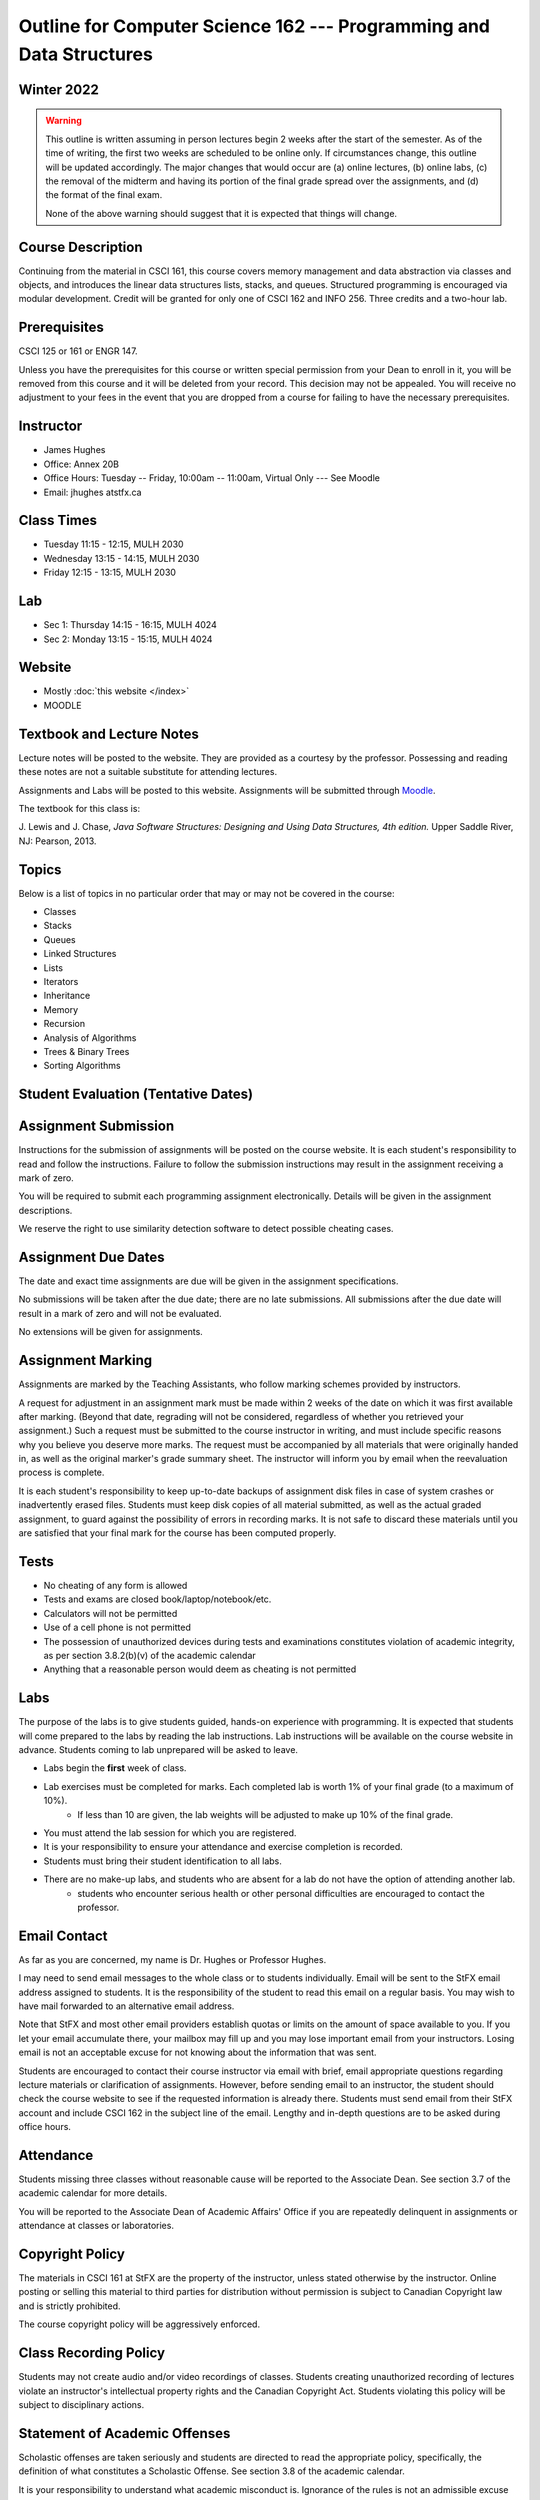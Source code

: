 ********************************************************************
Outline for Computer Science 162 --- Programming and Data Structures
********************************************************************



Winter 2022
===========

.. warning::
    This outline is written assuming in person lectures begin 2 weeks after the start of the semester. As of the time
    of writing, the first two weeks are scheduled to be online only. If circumstances change, this outline will be 
    updated accordingly. The major changes that would occur are (a) online lectures, (b) online labs, (c) the removal 
    of the midterm and having its portion of the final grade spread over the assignments, and (d) the format of the
    final exam.
    
    None of the above warning should suggest that it is expected that things will change. 



Course Description
==================

Continuing from the material in CSCI 161, this course covers memory management and data abstraction via classes and
objects, and introduces the linear data structures lists, stacks, and queues. Structured programming is encouraged via
modular development. Credit will be granted for only one of CSCI 162 and INFO 256. Three credits and a two-hour lab.



Prerequisites
=============

CSCI 125 or 161 or ENGR 147.

Unless you have the prerequisites for this course or written special permission from your Dean to enroll in it, you
will be removed from this course and it will be deleted from your record. This decision may not be appealed. You will
receive no adjustment to your fees in the event that you are dropped from a course for failing to have the necessary
prerequisites.



Instructor
==========

* James Hughes
* Office: Annex 20B
* Office Hours: Tuesday -- Friday, 10:00am -- 11:00am, Virtual Only --- See Moodle
* Email: jhughes atstfx.ca



Class Times
===========

* Tuesday   11:15 - 12:15, MULH 2030
* Wednesday 13:15 - 14:15, MULH 2030
* Friday    12:15 - 13:15, MULH 2030



Lab
===

* Sec 1: Thursday 14:15 - 16:15, MULH 4024
* Sec 2: Monday   13:15 - 15:15, MULH 4024



Website
=======

* Mostly :doc:`this website </index>`
* MOODLE



Textbook and Lecture Notes
==========================

Lecture notes will be posted to the website. They are provided as a courtesy by the professor. Possessing and reading
these notes are not a suitable substitute for attending lectures.

Assignments and Labs will be posted to this website. Assignments will be submitted through
`Moodle <https://moodle.stfx.ca/>`_.

The textbook for this class is:

J. Lewis and J. Chase,
*Java Software Structures: Designing and Using Data Structures, 4th edition.*
Upper Saddle River, NJ: Pearson, 2013.



Topics
======

Below is a list of topics in no particular order that may or may not be covered in the course:

* Classes
* Stacks
* Queues
* Linked Structures
* Lists
* Iterators
* Inheritance
* Memory
* Recursion
* Analysis of Algorithms
* Trees & Binary Trees
* Sorting Algorithms



Student Evaluation (Tentative Dates)
====================================

+------------------------+------------+---------------------+
|                        | Worth      | Due                 |
+========================+============+=====================+
| Assignment 1           | 10%        | Early February-ish  |
+------------------------+------------+---------------------+
| Assignment 2           | 10%        | Late February-ish   |                 |
+------------------------+------------+---------------------+
| Assignment 3           | 10%        | Mid March-ish       |
+------------------------+------------+---------------------+
| Assignment 4           | 10%        | Early April-ish     |
+------------------------+------------+---------------------+
| Labs                   | 10%        | Throughout          |
+------------------------+------------+---------------------+
| Midterm Exam           | 20%        | Early Match-ish     |
+------------------------+------------+---------------------+
| Final Exam             | 30%        | TBA                 |
+------------------------+------------+---------------------+



Assignment Submission
=====================

Instructions for the submission of assignments will be posted on the course website. It is each student's
responsibility to read and follow the instructions. Failure to follow the submission instructions may result in the
assignment receiving a mark of zero.

You will be required to submit each programming assignment electronically. Details will be given in the assignment
descriptions.

We reserve the right to use similarity detection software to detect possible cheating cases.



Assignment Due Dates
====================

The date and exact time assignments are due will be given in the assignment specifications.

No submissions will be taken after the due date; there are no late submissions. All submissions after the due
date will result in a mark of zero and will not be evaluated.

No extensions will be given for assignments.



Assignment Marking
==================

Assignments are marked by the Teaching Assistants, who follow marking schemes provided by instructors.

A request for adjustment in an assignment mark must be made within 2 weeks of the date on which it was first available
after marking. (Beyond that date, regrading will not be considered, regardless of whether you retrieved your
assignment.) Such a request must be submitted to the course instructor in writing, and must include specific reasons why
you believe you deserve more marks. The request must be accompanied by all materials that were originally handed in, as
well as the original marker's grade summary sheet. The instructor will inform you by email when the reevaluation process
is complete.

It is each student's responsibility to keep up-to-date backups of assignment disk files in case of system crashes or
inadvertently erased files. Students must keep disk copies of all material submitted, as well as the actual graded
assignment, to guard against the possibility of errors in recording marks. It is not safe to discard these materials
until you are satisfied that your final mark for the course has been computed properly.



Tests
=====

* No cheating of any form is allowed
* Tests and exams are closed book/laptop/notebook/etc.
* Calculators will not be permitted
* Use of a cell phone is not permitted
* The possession of unauthorized devices during tests and examinations constitutes violation of academic integrity, as per section 3.8.2(b)(v) of the academic calendar
* Anything that a reasonable person would deem as cheating is not permitted



Labs
====

The purpose of the labs is to give students guided, hands-on experience with programming. It is expected that students
will come prepared to the labs by reading the lab instructions. Lab instructions will be available on the course website
in advance. Students coming to lab unprepared will be asked to leave. 

* Labs begin the **first** week of class.
* Lab exercises must be completed for marks. Each completed lab is worth 1% of your final grade (to a maximum of 10%).
    * If less than 10 are given, the lab weights will be adjusted to make up 10% of the final grade.
* You must attend the lab session for which you are registered.
* It is your responsibility to ensure your attendance and exercise completion is recorded.
* Students must bring their student identification to all labs.
* There are no make-up labs, and students who are absent for a lab do not have the option of attending another lab.
    * students who encounter serious health or other personal difficulties are encouraged to contact the professor.



Email Contact
=============

As far as you are concerned, my name is Dr. Hughes or Professor Hughes.

I may need to send email messages to the whole class or to students individually. Email will be sent to the StFX email
address assigned to students. It is the responsibility of the student to read this email on a regular basis. You may
wish to have mail forwarded to an alternative email address.

Note that StFX and most other email providers establish quotas or limits on the amount of space available to you. If you
let your email accumulate there, your mailbox may fill up and you may lose important email from your instructors. Losing
email is not an acceptable excuse for not knowing about the information that was sent.

Students are encouraged to contact their course instructor via email with brief, email appropriate questions regarding
lecture materials or clarification of assignments. However, before sending email to an instructor, the student should
check the course website to see if the requested information is already there. Students must send email from their StFX
account and include CSCI 162 in the subject line of the email. Lengthy and in-depth questions are to be asked during
office hours.



Attendance
==========

Students missing three classes without reasonable cause will be reported to the Associate Dean. See section 3.7 of the
academic calendar for more details.

You will be reported to the Associate Dean of Academic Affairs' Office if you are repeatedly delinquent
in assignments or attendance at classes or laboratories.



Copyright Policy
================

The materials in CSCI 161 at StFX are the property of the instructor, unless stated otherwise by the instructor. Online
posting or selling this material to third parties for distribution without permission is subject to Canadian Copyright
law and is strictly prohibited.

The course copyright policy will be aggressively enforced.


Class Recording Policy
======================

Students may not create audio and/or video recordings of classes. Students creating unauthorized recording of lectures
violate an instructor's intellectual property rights and the Canadian Copyright Act. Students violating this policy will
be subject to disciplinary actions.



Statement of Academic Offenses
===============================

Scholastic offenses are taken seriously and students are directed to read the appropriate policy, specifically, the
definition of what constitutes a Scholastic Offense. See section 3.8 of the academic calendar.

It is your responsibility to understand what academic misconduct is. Ignorance of the rules is not an admissible excuse
for academic misconduct. I will pursue academic offenses fully. I will apply -100% (not 0) as a grade. I will also
advocate for an automatic failure in the course, or expulsion from the university when allowed.



Use of Plagiarism-Checking Software
===================================

All required papers/submissions may be subject to submission for textual similarity review to the commercial plagiarism
detection software under license to the University for the detection of plagiarism. All papers submitted for such
checking will be included as source documents in the reference database for the purpose of detecting plagiarism of
papers subsequently submitted to the system.



Use of Cheating-Analysis Software
=================================

All submitted work may be subject to submission for similarity review by software that will check for unusual
coincidences in answer patterns that may indicate cheating (MOSS).



Tutoring
========

The role of tutoring is to help students understand course material. Tutors should not write assignments, etc. for the
students who hire them.

If you need help though, please just come by my office, or go see the TAs. We're here to help and most office hours are
criminally underused (unless there's an assignment due... then it looks like Main st. at 4:45pm).



Statement on Accommodation of Religious Observances
===================================================

Requests for accommodation of specific religious or spiritual observance must be presented in writing to the instructor
within the fist two weeks of class.



Statement for Students with Disabilities
========================================

Students who have a disability and who require academic accommodations must register with the Centre for Accessible
Learning as early as possible in order to receive accommodations. http://sites.stfx.ca/accessible_learning/

The Tramble Center for Accessible Learning welcomes students with documented permanent disabilities and offers them a
student-centered program of support. Located in Room 108 of the Angus L. MacDonald Library, new and returning students
meet with program staff to discuss options for support. Deadline for registering with the Center is two weeks prior to
the end of classes each semester and 3 Business Days' notice is required for booking all accommodated tests and exams.

To book an appointment please use the following:
* link --- http://stfxcal.mywconline.com
* Phone --- 902 867 5349
* Email --- tramble@stfx.ca



Academic Accommodation for Medical Illness
==========================================

Those unable to attend class, submit an assignment, or write a test, should refer to sections 3.7 and 3.9 of the
academic calendar.



Scent Policy
============

For the benefit of the many students that have a scent sensitivity, my classroom is a no-scent zone; please respect this
policy.



Equity
======

Everyone learns more effectively in a respectful, safe and equitable learning environment, free from discrimination and
harassment. We invite you to work with me to create a classroom space – both real and virtual – that fosters and
promotes values of human dignity, equity, non-discrimination and respect for diversity.

Please feel free to talk with us about your questions or concerns about equity in our classroom or in the STFX community
in general. If we cannot answer your questions or help you address your concerns, we encourage you to talk to the
Chair/Coordinator of the Department/Program or the Human Rights and Equity Advisor. Please note that a Human Rights and
Equity Advisor will soon be appointed. In the meantime, students, faculty, or staff may also contact the Director of
Human Resources at hr@stfx.ca or the Office of the AVP&P.
